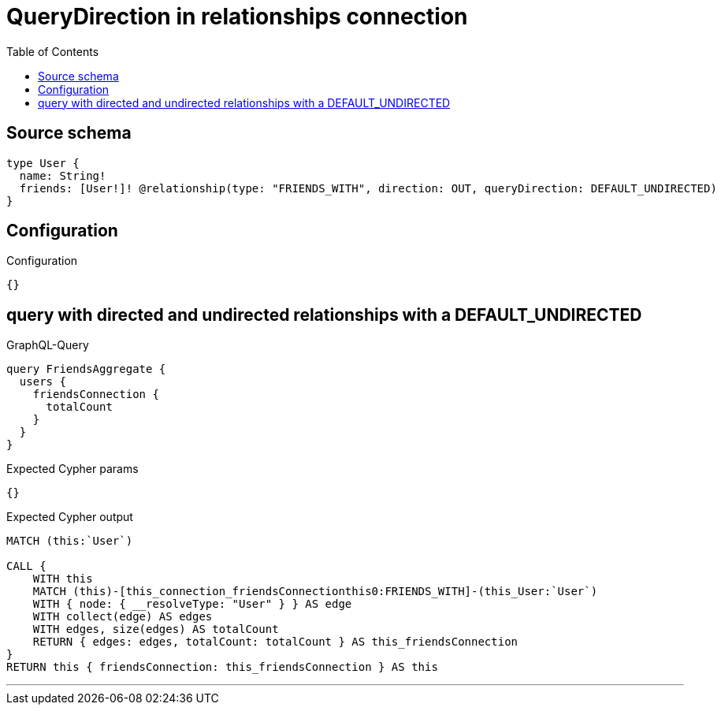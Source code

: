 :toc:

= QueryDirection in relationships connection

== Source schema

[source,graphql,schema=true]
----
type User {
  name: String!
  friends: [User!]! @relationship(type: "FRIENDS_WITH", direction: OUT, queryDirection: DEFAULT_UNDIRECTED)
}
----

== Configuration

.Configuration
[source,json,schema-config=true]
----
{}
----
== query with directed and undirected relationships with a DEFAULT_UNDIRECTED

.GraphQL-Query
[source,graphql]
----
query FriendsAggregate {
  users {
    friendsConnection {
      totalCount
    }
  }
}
----

.Expected Cypher params
[source,json]
----
{}
----

.Expected Cypher output
[source,cypher]
----
MATCH (this:`User`)

CALL {
    WITH this
    MATCH (this)-[this_connection_friendsConnectionthis0:FRIENDS_WITH]-(this_User:`User`)
    WITH { node: { __resolveType: "User" } } AS edge
    WITH collect(edge) AS edges
    WITH edges, size(edges) AS totalCount
    RETURN { edges: edges, totalCount: totalCount } AS this_friendsConnection
}
RETURN this { friendsConnection: this_friendsConnection } AS this
----

'''

